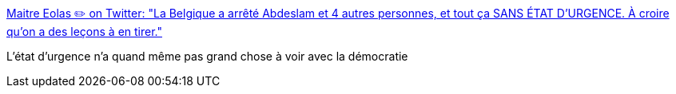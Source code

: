 :jbake-type: post
:jbake-status: published
:jbake-title: Maitre Eolas ✏️ on Twitter: "La Belgique a arrêté Abdeslam et 4 autres personnes, et tout ça SANS ÉTAT D'URGENCE. À croire qu'on a des leçons à en tirer."
:jbake-tags: politique,justice,droit,terrorisme,_mois_mars,_année_2016
:jbake-date: 2016-03-19
:jbake-depth: ../
:jbake-uri: shaarli/1458406933000.adoc
:jbake-source: https://nicolas-delsaux.hd.free.fr/Shaarli?searchterm=https%3A%2F%2Ftwitter.com%2FMaitre_Eolas%2Fstatus%2F710929063683223553&searchtags=politique+justice+droit+terrorisme+_mois_mars+_ann%C3%A9e_2016
:jbake-style: shaarli

https://twitter.com/Maitre_Eolas/status/710929063683223553[Maitre Eolas ✏️ on Twitter: "La Belgique a arrêté Abdeslam et 4 autres personnes, et tout ça SANS ÉTAT D'URGENCE. À croire qu'on a des leçons à en tirer."]

L'état d'urgence n'a quand même pas grand chose à voir avec la démocratie
